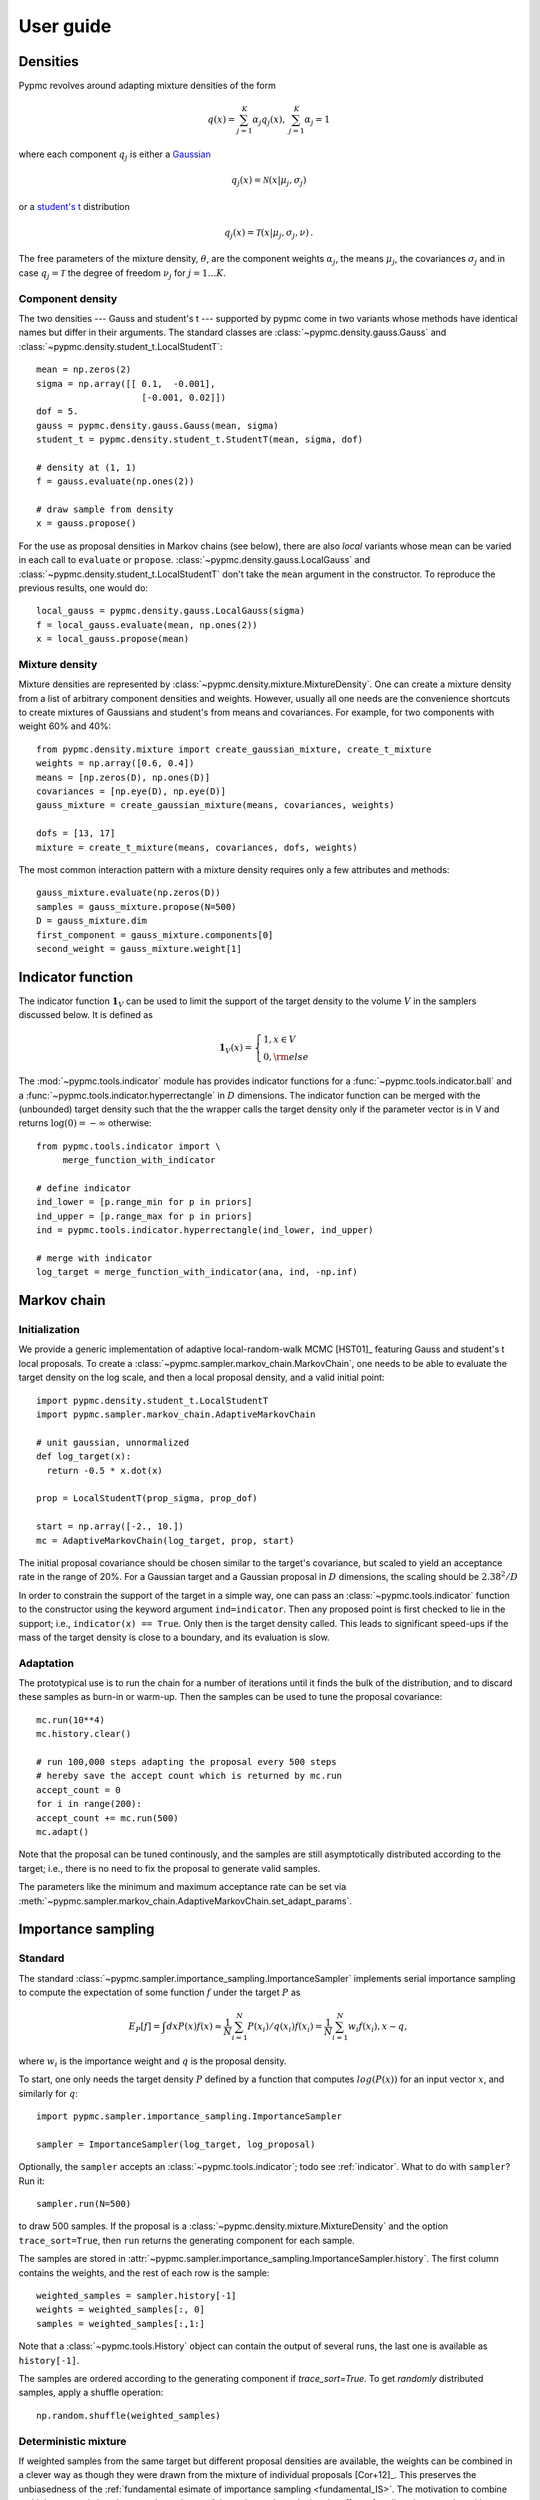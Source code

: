 User guide
==========

Densities
---------

Pypmc revolves around adapting mixture densities of the form

.. math::
   q(x) = \sum_{j=1}^K \alpha_j q_j(x), \: \sum_{j=1}^K \alpha_j = 1

where each component :math:`q_j` is either a `Gaussian
<https://en.wikipedia.org/wiki/Normal_distribution>`_

.. math::
   q_j(x) = \mathcal{N}(x | \mu_j, \sigma_j)

or a `student's t <https://en.wikipedia.org/wiki/Student%27s_t-distribution>`_ distribution

.. math::
   q_j(x) = \mathcal{T}(x | \mu_j, \sigma_j, \nu) \,.

The free parameters of the mixture density, :math:`\theta`, are the component weights
:math:`\alpha_j`, the means :math:`\mu_j`, the covariances
:math:`\sigma_j` and in case :math:`q_j = \mathcal{T}` the degree of
freedom :math:`\nu_j` for :math:`j=1 \dots K`.

Component density
~~~~~~~~~~~~~~~~~

The two densities --- Gauss and student's t --- supported by pypmc
come in two variants whose methods have identical names but differ in
their arguments. The standard classes are
:class:`~pypmc.density.gauss.Gauss` and
:class:`~pypmc.density.student_t.LocalStudentT`::

  mean = np.zeros(2)
  sigma = np.array([[ 0.1,  -0.001],
                      [-0.001, 0.02]])
  dof = 5.
  gauss = pypmc.density.gauss.Gauss(mean, sigma)
  student_t = pypmc.density.student_t.StudentT(mean, sigma, dof)

  # density at (1, 1)
  f = gauss.evaluate(np.ones(2))

  # draw sample from density
  x = gauss.propose()

For the use as proposal densities in Markov chains (see below), there
are also *local* variants whose mean can be varied in each call to
``evaluate`` or ``propose``.  :class:`~pypmc.density.gauss.LocalGauss`
and :class:`~pypmc.density.student_t.LocalStudentT` don't take the
``mean`` argument in the constructor. To reproduce the previous
results, one would do::

  local_gauss = pypmc.density.gauss.LocalGauss(sigma)
  f = local_gauss.evaluate(mean, np.ones(2))
  x = local_gauss.propose(mean)

Mixture density
~~~~~~~~~~~~~~~

Mixture densities are represented by
:class:`~pypmc.density.mixture.MixtureDensity`. One can create a
mixture density from a list of arbitrary component densities and
weights. However, usually all one needs are the convenience shortcuts
to create mixtures of Gaussians and student's from means and
covariances. For example, for two components with weight 60% and 40%::

  from pypmc.density.mixture import create_gaussian_mixture, create_t_mixture
  weights = np.array([0.6, 0.4])
  means = [np.zeros(D), np.ones(D)]
  covariances = [np.eye(D), np.eye(D)]
  gauss_mixture = create_gaussian_mixture(means, covariances, weights)

  dofs = [13, 17]
  mixture = create_t_mixture(means, covariances, dofs, weights)

The most common interaction pattern with a mixture density requires
only a few attributes and methods::

    gauss_mixture.evaluate(np.zeros(D))
    samples = gauss_mixture.propose(N=500)
    D = gauss_mixture.dim
    first_component = gauss_mixture.components[0]
    second_weight = gauss_mixture.weight[1]

.. _indicator:

Indicator function
------------------

The indicator function :math:`\mathbf{1}_V` can be used to limit the
support of the target density to the volume :math:`V` in the samplers
discussed below. It is defined as

.. math::
   \mathbf{1}_{V} (x) =
   \begin{cases}
   1,  x \in V \\
   0, {\rm else}
   \end{cases}

The :mod:`~pypmc.tools.indicator` module has provides indicator
functions for a :func:`~pypmc.tools.indicator.ball` and a
:func:`~pypmc.tools.indicator.hyperrectangle` in :math:`D` dimensions.
The indicator function can be merged with the (unbounded) target
density such that the the wrapper calls the target density only if the
parameter vector is in V and returns :math:`\log(0)= -\infty` otherwise::

    from pypmc.tools.indicator import \
         merge_function_with_indicator

    # define indicator
    ind_lower = [p.range_min for p in priors]
    ind_upper = [p.range_max for p in priors]
    ind = pypmc.tools.indicator.hyperrectangle(ind_lower, ind_upper)

    # merge with indicator
    log_target = merge_function_with_indicator(ana, ind, -np.inf)

Markov chain
------------

Initialization
~~~~~~~~~~~~~~

We provide a generic implementation of adaptive local-random-walk MCMC
[HST01]_ featuring Gauss and student's t local proposals. To create a
:class:`~pypmc.sampler.markov_chain.MarkovChain`, one needs to be able to evaluate the target
density on the log scale, and then a local proposal density, and a valid
initial point::

  import pypmc.density.student_t.LocalStudentT
  import pypmc.sampler.markov_chain.AdaptiveMarkovChain

  # unit gaussian, unnormalized
  def log_target(x):
    return -0.5 * x.dot(x)

  prop = LocalStudentT(prop_sigma, prop_dof)

  start = np.array([-2., 10.])
  mc = AdaptiveMarkovChain(log_target, prop, start)

The initial proposal covariance should be chosen similar to the
target's covariance, but scaled to yield an acceptance rate in the
range of 20%. For a Gaussian target and a Gaussian proposal in
:math:`D` dimensions, the scaling should be :math:`2.38^2/D`

In order to constrain the support of the target in a simple way, one
can pass an :class:`~pypmc.tools.indicator` function to the
constructor using the keyword argument ``ind=indicator``. Then any
proposed point is first checked to lie in the support; i.e.,
``indicator(x) == True``. Only then is the target density called. This
leads to significant speed-ups if the mass of the target density is
close to a boundary, and its evaluation is slow.

Adaptation
~~~~~~~~~~

The prototypical use is to run the chain for a number of iterations
until it finds the bulk of the distribution, and to discard these
samples as burn-in or warm-up. Then the samples can be used to tune
the proposal covariance::

    mc.run(10**4)
    mc.history.clear()

    # run 100,000 steps adapting the proposal every 500 steps
    # hereby save the accept count which is returned by mc.run
    accept_count = 0
    for i in range(200):
    accept_count += mc.run(500)
    mc.adapt()

Note that the proposal can be tuned continously, and the samples are
still asymptotically distributed according to the target; i.e., there
is no need to fix the proposal to generate valid samples.

The parameters like the minimum and maximum acceptance rate can be set
via
:meth:`~pypmc.sampler.markov_chain.AdaptiveMarkovChain.set_adapt_params`.

Importance sampling
-------------------

Standard
~~~~~~~~

The standard
:class:`~pypmc.sampler.importance_sampling.ImportanceSampler`
implements serial importance sampling to compute the expectation of
some function :math:`f` under the target :math:`P` as

.. _fundamental_IS:

.. math::

   E_P[f] = \int dx P(x) f(x) \approx \frac{1}{N} \sum_{i=1}^N P(x_i) / q(x_i) f(x_i)=\frac{1}{N} \sum_{i=1}^N w_i f(x_i), x \sim q,

where :math:`w_i` is the importance weight and :math:`q` is the
proposal density.

To start, one only needs the target density :math:`P` defined by a
function that computes :math:`log(P(x))` for an input vector
:math:`x`, and similarly for :math:`q`::

  import pypmc.sampler.importance_sampling.ImportanceSampler

  sampler = ImportanceSampler(log_target, log_proposal)

Optionally, the ``sampler`` accepts an :class:`~pypmc.tools.indicator`;
todo see :ref:`indicator`. What to do with ``sampler``? Run it::

  sampler.run(N=500)

to draw 500 samples. If the proposal is a
:class:`~pypmc.density.mixture.MixtureDensity` and the option
``trace_sort=True``, then ``run`` returns the generating component for
each sample.

The samples are stored in
:attr:`~pypmc.sampler.importance_sampling.ImportanceSampler.history`. The
first column contains the weights, and the rest of each row is the
sample::

  weighted_samples = sampler.history[-1]
  weights = weighted_samples[:, 0]
  samples = weighted_samples[:,1:]

Note that a :class:`~pypmc.tools.History` object can contain the output
of several runs, the last one is available as ``history[-1]``.

The samples are ordered according to the generating component if
`trace_sort=True`. To get `randomly` distributed samples, apply a
shuffle operation::

  np.random.shuffle(weighted_samples)

Deterministic mixture
~~~~~~~~~~~~~~~~~~~~~

If weighted samples from the same target but different proposal
densities are available, the weights can be combined in a clever way
as though they were drawn from the mixture of individual proposals
[Cor+12]_. This preserves the unbiasedness of the :ref:`fundamental
esimate of importance sampling <fundamental_IS>`. The motivation to
combine multiple proposals is to improve the variance of the estimator
by reducing the affect of `outliers`; i.e., samples with very large
weights in the tails of :math:`q`. For :math:`T` proposals each with
:math:`N_l` samples, the combined importance weight of sample
:math:`x` becomes

.. math::
   P(x) / \frac{1}{\sum_{k=0}^T N_k} \sum_{l=0}^T N_l q_l(x)

The deterministic-mixture importance sampler
:class:`~pypmc.sampler.importance_sampling.DeterministicIS` is
constructed like the regular importance sampler, and accepts one
additional keyword argument `std_weights`: if `True`, the standard
importance weights as computed in the regular importance sampler are
stored as a :class:`~pypmc.tools.History` object in the attribute
``sampler.std_weights``.

Note than multiple calls to ``sampler.run()`` automatically perform the
combination of weights such that ``sampler.history`` is always up to
date.

Comparison
~~~~~~~~~~

Compared to the regular
:class:`~pypmc.sampler.importance_sampling.ImportanceSampler`, the
:class:`~pypmc.sampler.importance_sampling.DeterministicIS` requires
more memory and slightly more cpu, but usually increases the relative
effective sample size, and in most cases significantly increases the
total effective sample size compared to throwing away samples from all
but the last run. If the samples are all drawn from the `same`
proposal, then both samplers yield identical results.

PMC
---

*Population Monte Carlo* [Cap+08]_ is a class of algorithms designed
to approximate the target density by a mixture density. The basic idea
is to minimize the Kullback-Leibler divergence between the target and
the mixture by optimizing the mixture parameters. The expectation
values taken over the unknown target distribution are approximated by
importance sampling using samples from the proposal mixture; the set
of samples is the *population*. The algorithm is a form of expectation
maximization (EM) and yields the optimal values of the parameters of a
Gaussian or student's t mixture density. The crucial task (more on
this below) is to supply a good initial proposal.

Basic approach
~~~~~~~~~~~~~~

In the simplest scheme, new samples are drawn from the proposal
:math:`q` in each iteration, importance weights computed, and only one
EM step is performed to tune the mixture parameters of the
proposal. Then new samples are drawn, and the updating is iterated
until a user-defined maximum number of steps or some heuristic
convergence criterion is reached [BC13]_::

  import pypmc.density.mixture.MixtureDensity
  import pypmc.sampler.importance_sampling.ImportanceSampler
  import pypmc.mix_adapt.pmc.gaussian_pmc

  initial_proposal = MixtureDensity(initial_prop_components)
  sampler = ImportanceSampler(log_target, initial_proposal)

  for i in range(10):
      generating_components.append(sampler.run(10**3, trace_sort=True))
      weighted_samples = sampler.history[-1]
      weights = weighted_samples[:, 0]
      samples = weighted_samples[:,1:]
      gaussian_pmc(samples, sampler.proposal,
                   weights, generating_components[-1],
                   mincount=20, rb=True, copy=False)

In the example code, we keep track of which sample came from which
component by passing the argument ``trace_sort=True`` to the
``sampler`` that returns the indices from the ``run`` method. The PMC
update can use this information to prune irrelevant components that
contributed less than ``mincount`` samples. If ``mincount=0``, the
pruning is disabled. This may lead to many components with vanishing
weights, which can slow down the PMC update, but otherwise does no
harm.

Note that in the actual parameter update, one needs the latent
variables but when using the recommended Rao-Blackwellization
(``rb=True``), the generating components are ignored, and the
corresponding latent variables are inferred from the data. This is
more time consuming, but leads to more robust fits [Cap+08]_. The
faster but less powerful variant (``rb=False``) then requires the
generating components.

The keyword ``copy=False`` allows ``gaussian_pmc`` to update the
``density`` in place.

Student's t
~~~~~~~~~~~

A student's t distribution should be preferred over a Gaussian mixture
if one suspects long tails in the target density. In the original
proposal by Cappé et al. [Cap+08]_, the degree of freedom of each
component, :math:`\nu_k`, had to be set manually, and it was not
updated. To add more flexibility and put less burden on the user, we
update :math:`\nu_k` by numerically solving equation 16 of [HOD12]_,
which involves the digamma function.

The function :func:`~pypmc.mix_adapt.pmc.student_t_pmc` is invoked
just like its Gaussian counterpart, but has three extra arguments to
limit the number of steps of the numerical solver
(``dof_solver_steps``), and to pass the allowed range of values of
:math:`\nu_k` (``mindof, maxdof``). The student's t converges to the
Gaussian distribution as :math:`\nu_k \to \infty`, but for practical
purposes, :math:`\nu_k \approx 30` is usually close enough to
:math:`\infty` and thus provides a sufficient upper bound.

For small problems (few samples/components), the numerical
solver may add a significant overhead to the overall time of one PMC
update. But since it adds flexibility, our recommendation is to start
with and only turn it off (``dof_solver_steps=0``) if the overhead is
intolerable.

Variational Bayes
-----------------

The general idea of variational Bayes is pedagogically explained in
[Bis06]_, Ch. 10. In a nutshell, the unknown joint posterior density
of hidden (or latent) data :math:`Z` and the parameters :math:`\vecth`
is approximated by a distribution that factorizes as

.. math::

   q(Z, \vecth) = q(Z) q(\vecth)

In our case, we assume the data :math:`X` to be generated from a
mixture of Gaussians; i.e.,

.. math::

   X \sim P(X|\vecth) = \prod_{i=1}^N \sum_k \alpha_k q_k(x_i|\vecth).

where the latent data have been marginalized out.  The priors over the
parameters :math:`\vecth` are chosen conjugate to the likelihood such
that the posterior :math:`q(\vecth)` has the same functional form as
the prior. The prior and the variational posterior over :math:`\vecth`
depend on hyperparameters :math:`\vecgamma_0` and :math:`\vecgamma`
respectively. The only difference between :math:`P(\vecth)` and
:math:`q(\vecth)` are the values of the hyperparameters, hence the
knowledge update due to the data :math:`X` is captured by updating the
values of :math:`\vecgamma`. In practice, this results in an
expectation-maximization-like algorithm that seeks to optimize the
lower bound of the evidence, or equivalently minimize the
Kullback-Leibler divergence :math:`KL(q||P)`. The result of the
optimization is a *local* optimum :math:`\vecgamma^{\ast}` that
depends rather sensitively on the starting values. In each step,
:math:`q(Z)` and :math:`q(\vecth)` are alternately updated.

Note that variational Bayes yields an approximation of the `posterior`
over the mixture parameters :math:`q(\vecth | \vecgamma^{\ast})`,
while the output of PMC is an optimal value :math:`\vecth^{\ast}`. So
in variational Bayes we can fully account for the uncertainty, while
in PMC we cannot. However, when we are forced to create `one` mixture
density based on :math:`q(\vecth | \vecgamma^{\ast})`, we choose
:math:`\vecth^{\ast}` at the mode; i.e.

.. math::
   \vecth^{\ast} = \arg \max_{\vecth} q(\vecth | \vecgamma^{\ast}).

Perhaps the biggest advantage of variational Bayes over PMC is that we
can choose a prior that is noninformative but still prevents the usual
pathologies of maximum likelihood such as excessive model complexity
due to components that are responsible for only one sample and whose
covariance matrix shrinks to zero. Variational Bayes is very effective
at automatically determining a suitable number of components by
assigning weight zero to irrelevant components.

As opposed to PMC, variational Bayes has a natural convergence
criterion, the lower bound to the evidence. We propose to run as many
update steps as necessary until the change of the lower bound is less
than some user-configurable number. Often the smaller that number, the
more irrelevant components are removed.

We implement two variants of variational Bayes, both yield a posterior
over the parameters of a Gaussian mixture. In either case, one can
fully specify all hyperparameter values for both the prior and the
starting point of the posterior.

The *classic* version [Bis06]_ is the most well known and widely
used. It takes :math:`N` samples as input. The *mixture reduction*
version [BGP10]_ seeks to compress an input mixture of Gaussians to an
output mixture with fewer components. This variant arises as a
limiting case of the classic version.


.. _classic-vb:

Classic version
~~~~~~~~~~~~~~~

A basic example: draw samples from a standard Gaussian in 2D. Then run
variational Bayes to recover that exact Gaussian. Paste the following code into
your python shell and you should get plots similar to those shown modulo the random data points:

.. plot::

   import numpy as np
   from pypmc.mix_adapt.variational import GaussianInference
   from pypmc.tools import plot_mixture
   import matplotlib.pyplot as plt

   # data points
   N = 500
   data = np.random.normal(size=2*N).reshape(N, 2)
   # maximum number of components in mixture
   K = 6
   vb = GaussianInference(data, components=K,
                          alpha=10*np.ones(K),
                          nu=5*np.ones(K))

   # plot data and initial guess
   plt.subplot(1, 2, 1)
   plt.scatter(data[:, 0], data[:, 1], color='gray')
   initial_mix = vb.make_mixture()
   plot_mixture(initial_mix, cmap='gist_rainbow')
   x_range = (-4, 4)
   y_range = x_range
   plt.xlim(x_range)
   plt.ylim(y_range)
   plt.gca().set_aspect('equal')
   plt.title('Initial')

   # compute variational Bayes posterior
   vb.run(prune=0.5*len(data) / K, verbose=True)

   # obtain most probable mixture and plot it
   mix = vb.make_mixture()
   plt.subplot(1, 2, 2)
   plt.scatter(data[:, 0], data[:, 1], color='gray')
   plt.xlim(x_range)
   plt.ylim(y_range)
   plt.gca().set_aspect('equal')
   plot_mixture(mix, cmap='gist_rainbow')
   plt.title('Final')
   plt.show()

.. todo::

   How is covariance chosen? From the plot, it is not a unit matrix

.. todo::

   Replace ~ by lower heading hierarchy below

Initialization
^^^^^^^^^^^^^^

In more complicated examples, it may be necessary to give good
starting values to the means and covariances of the components in
order to accelerate convergence to a sensible solution. You can pass
this information when you create the
:class:`~pypmc.mix_adapt.variational.GaussianInference`
object. Internally, the info is forwarded to a call to
:meth:`~pypmc.mix_adapt.variational.GaussianInference.set_variational_parameters`,
where all parameter names and symbols are explained in detail.

If an initial guess in the form of a Gaussian
:class:`~pypmc.density.mixture.MixtureDensity` is available, this can
be used to define the initial values using
``GaussianInference(... initial_guess=mixture)``

Note that the ``vb`` object carries the posterior distribution of
hyperparameters describing a Gaussian mixture. Invoking
``make_mixture()`` singles out the mixture at the mode of the
posterior. To have a well defined mode one needs ``nu[k] > d`` and
``alpha[k] > 0`` for at least one component ``k``. That's why the we
set these values in the constructor of ``GaussianInference`` so we can
plot the initial guess. The default placement
``GaussianInference(...initial_guess="random")`` is to randomly
select ``K`` data points and start with a Gaussian of unit covariance
there. ``K`` is the maximum number of components and has to be chosen
by user. A safe procedure is to choose ``K`` larger than desired, and
let variational Bayes figures out the right value.

Running
^^^^^^^

Running variational Bayes with ``vb.run()`` can take a while if you
have a lot of data points, lots of components, and high-dimensional
data. Monitor the progress with ``verbose=True``.

The pruning (removal) of components is determined by the ``prune``
keyword. After a VB update, every component is *responsible* for an
effective number of samples. If this is lower than the threshold set
by ``prune``, the component is pruned. In our experiments, a good rule
of thumb to remove many components is to set the threshold to
:math:`K/2`.


Results
^^^^^^^

Continuing the example, you can inspect how all hyperparameters were
updated by the data::

   vb.prior_posterior()

and you can check that the mean of the most probable Gaussian
(assuming the mixture only has one component) is close to zero and the
covariance is close to the identity matrix::

   mix = vb.make_mixture()
   mix.components[0].mu
   mix.components[0].sigma

Mixture reduction
-----------------

Let us suppose samples are fed into a clustering algorithm that yields
a Gaussian mixture. To save memory, we discard the samples and retain
only the mixture as a description of the data. Assume the same
procedure is carried out on different sets of samples from the same
parent distribution, and we end up with a collection of mixture
densities that contain similar information. How to combine them? A
simple merge would be overly complex, as similar information is stored
in every mixture. How then to compress this collection into one
Gaussian mixture with less components but similar descriptive power?
We provide two algorithms for this task.

Hierarchical clustering
~~~~~~~~~~~~~~~~~~~~~~~

While the KL divergence between two Gaussians is known analytically,
the corresponding result between Gaussian mixtures is not known.  The
`hierarchical clustering` described in [GR04]_ seeks to minimize an
ad-hoc function used as a proxy for the metric between two Gaussian
mixtures. The basic idea is very simple: map input components to
output components such that every component in the output mixture is
made up of an `integer` number of input components (`regroup`
step). Then update the output component weights, means, and
covariances (`refit` step). Continue until the metric is unchanged.

Note that this is a discrete problem: each input component is
associated to only one output component, thus if the mapping doesn't
change, then the metric does not change either. Output components can
only die out if they receive no input component. Typically this is
rare, so the number of output components is essentially chosen by the
user, and not by the algorithm
:class:`~pypmc.mix_adapt.hierarchical.Hierarchical`. A user has to
supply the input mixture, and an initial guess of the output mixture,
thereby defining the maximum number of components::

  from pypmc.mix_adapt.hierarchical import Hierarchical

  h = Hierarchical(input_mixture, initial_guess)

where both arguments are :class:`pypmc.density.mixture.MixtureDensity`
objects. To perform the clustering::

  h.run()

Optional arguments to :meth:`pypmc.density.mixture.MixtureDensity.run`
are the tolerance by which the metric may change to declare
convergence (``eps``), whether to remove output components with zero
weight (``kill``), and the total number of (regroup + refit) steps
(``max_steps``).


VBmerge
~~~~~~~


In [BGP10]_, a variational algorithm is derived in the limit of large
:math:`N`, the total number of `virtual` input samples. That is, the
original samples are not required, only the mixtures. Hence the
clustering is much faster but less accurate compared to standard
variational Bayes. To create a
:py:class:`~pypmc.mix_adapt.variational.VBMerge` object, the required
inputs are a :class:`~pypmc.density.mixture.MixtureDensity`, the total
number of samples encoded in the mixture :math:`N`, and the the
maximum number of components :math:`K` desired in the compressed
output mixture::

    from pypmc.mix_adapt.variational import VBMerge

    VBMerge(input_mixture, N, K)

As guidance, if :math:`N` is not known, one should choose a large
number like :math:`N=10^4` to obtain decent results.

The classes :py:class:`~pypmc.mix_adapt.variational.VBMerge` and
:py:class:`~pypmc.mix_adapt.variational.GaussianInference` share the
same interface; please check :ref:`classic-vb`.

The great advantage compared to hierarchical clustering is that the
number of output components is chosen automatically. One starts with
(too) many components, updates, and removes those components with
vanishing weight using ``prune()``.

Putting it all together
-----------------------

The examples in the next section show how to use the different
algorithms in practice. The most advanced example, :ref:`ex-mcmc-vb`,
demonstrates how to combine various algorithms to integrate and sample
from a multimodal function:

  #. run multiple Markov chains to learn the local features of the
     target density;
  #. combine the samples into a mixture density with variational Bayes
  #. run importance sampling
  #. rerun variational Bayes on importance samples
  #. repeat importance with improved proposal
  #. combine samples with the deterministic-mixture approach
